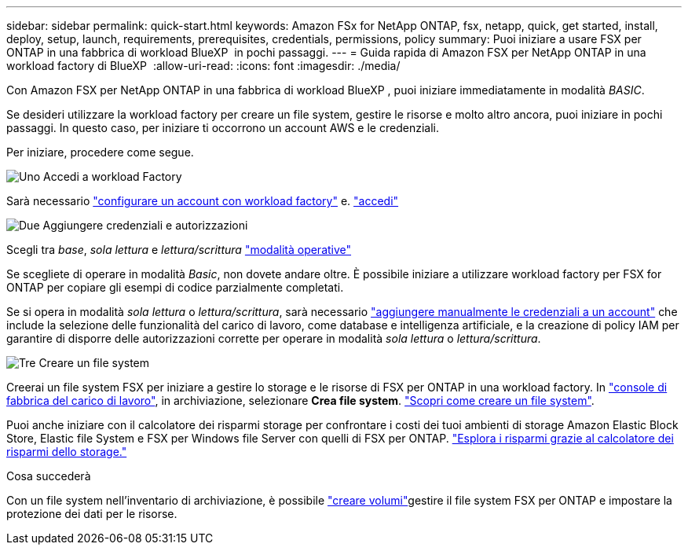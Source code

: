 ---
sidebar: sidebar 
permalink: quick-start.html 
keywords: Amazon FSx for NetApp ONTAP, fsx, netapp, quick, get started, install, deploy, setup, launch, requirements, prerequisites, credentials, permissions, policy 
summary: Puoi iniziare a usare FSX per ONTAP in una fabbrica di workload BlueXP  in pochi passaggi. 
---
= Guida rapida di Amazon FSX per NetApp ONTAP in una workload factory di BlueXP 
:allow-uri-read: 
:icons: font
:imagesdir: ./media/


[role="lead"]
Con Amazon FSX per NetApp ONTAP in una fabbrica di workload BlueXP , puoi iniziare immediatamente in modalità _BASIC_.

Se desideri utilizzare la workload factory per creare un file system, gestire le risorse e molto altro ancora, puoi iniziare in pochi passaggi. In questo caso, per iniziare ti occorrono un account AWS e le credenziali.

Per iniziare, procedere come segue.

.image:https://raw.githubusercontent.com/NetAppDocs/common/main/media/number-1.png["Uno"] Accedi a workload Factory
[role="quick-margin-para"]
Sarà necessario link:https://docs.netapp.com/us-en/workload-setup-admin/sign-up-saas.html["configurare un account con workload factory"^] e. link:https://console.workloads.netapp.com["accedi"^]

.image:https://raw.githubusercontent.com/NetAppDocs/common/main/media/number-2.png["Due"] Aggiungere credenziali e autorizzazioni
[role="quick-margin-para"]
Scegli tra _base_, _sola lettura_ e _lettura/scrittura_ link:https://docs.netapp.com/us-en/workload-setup-admin/operational-modes.html["modalità operative"^]

[role="quick-margin-para"]
Se scegliete di operare in modalità _Basic_, non dovete andare oltre. È possibile iniziare a utilizzare workload factory per FSX for ONTAP per copiare gli esempi di codice parzialmente completati.

[role="quick-margin-para"]
Se si opera in modalità _sola lettura_ o _lettura/scrittura_, sarà necessario link:https://docs.netapp.com/us-en/workload-setup-admin/add-credentials.html["aggiungere manualmente le credenziali a un account"^] che include la selezione delle funzionalità del carico di lavoro, come database e intelligenza artificiale, e la creazione di policy IAM per garantire di disporre delle autorizzazioni corrette per operare in modalità _sola lettura_ o _lettura/scrittura_.

.image:https://raw.githubusercontent.com/NetAppDocs/common/main/media/number-3.png["Tre"] Creare un file system
[role="quick-margin-para"]
Creerai un file system FSX per iniziare a gestire lo storage e le risorse di FSX per ONTAP in una workload factory. In link:https://console.workloads.netapp.com["console di fabbrica del carico di lavoro"^], in archiviazione, selezionare *Crea file system*. link:create-file-system.html["Scopri come creare un file system"].

[role="quick-margin-para"]
Puoi anche iniziare con il calcolatore dei risparmi storage per confrontare i costi dei tuoi ambienti di storage Amazon Elastic Block Store, Elastic file System e FSX per Windows file Server con quelli di FSX per ONTAP. link:explore-savings.html["Esplora i risparmi grazie al calcolatore dei risparmi dello storage."]

.Cosa succederà
Con un file system nell'inventario di archiviazione, è possibile link:create-volume.html["creare volumi"]gestire il file system FSX per ONTAP e impostare la protezione dei dati per le risorse.
